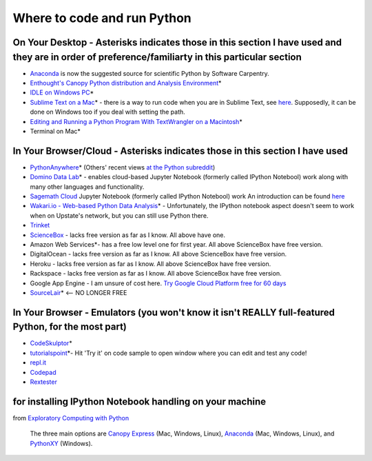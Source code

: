 .. contents::
   :depth: 3.0
..

Where to code and run Python
============================

On Your Desktop - Asterisks indicates those in this section I have used and they are in order of preference/familiarty in this particular section
~~~~~~~~~~~~~~~~~~~~~~~~~~~~~~~~~~~~~~~~~~~~~~~~~~~~~~~~~~~~~~~~~~~~~~~~~~~~~~~~~~~~~~~~~~~~~~~~~~~~~~~~~~~~~~~~~~~~~~~~~~~~~~~~~~~~~~~~~~~~~~~~~

-  `Anaconda <https://store.continuum.io/cshop/anaconda/>`__ is now the
   suggested source for scientific Python by Software Carpentry.

-  `Enthought's Canopy Python distribution and Analysis
   Environment <https://store.enthought.com/#canopy-academic>`__\ \*

-  `IDLE on Windows
   PC <https://software.rc.fas.harvard.edu/training/scraping/install/>`__\ \*

-  `Sublime Text on a Mac <http://www.sublimetext.com/>`__\ \* - there
   is a way to run code when you are in Sublime Text, see
   `here <http://stackoverflow.com/questions/8551735/how-do-i-run-python-code-from-sublime-text-2>`__.
   Supposedly, it can be done on Windows too if you deal with setting
   the path.

-  `Editing and Running a Python Program With TextWrangler on a
   Macintosh <http://www-personal.umich.edu/~csev/courses/shared/handouts/Python-Program-TextWrangler.pdf>`__\ \*

-  Terminal on Mac\*

In Your Browser/Cloud - Asterisks indicates those in this section I have used
~~~~~~~~~~~~~~~~~~~~~~~~~~~~~~~~~~~~~~~~~~~~~~~~~~~~~~~~~~~~~~~~~~~~~~~~~~~~~

-  `PythonAnywhere <https://www.pythonanywhere.com>`__\ \* (Others'
   recent views `at the Python
   subreddit <http://www.reddit.com/r/Python/comments/2tr8vk/what_are_your_experiences_with_pythonanywhere/>`__)

-  `Domino Data Lab <http://www.dominodatalab.com/>`__\ \*  - enables cloud-based Jupyter Notebook (formerly called IPython Notebool) work along with many other languages and functionality.

-  `Sagemath Cloud <https://cloud.sagemath.com>`__ Jupyter Notebook (formerly called IPython Notebool) work An introduction can be found
   `here <http://www.randalolson.com/2013/11/02/sagemath-cloud-makes-collaborating-with-ipython-notebooks-easier-than-ever/>`__

-  `Wakari.io - Web-based Python Data
   Analysis <https://www.wakari.io/>`__\ \* - Unfortunately, the IPython
   notebook aspect doesn't seem to work when on Upstate's network, but
   you can still use Python there.

-  `Trinket <https://trinket.io/>`__

-  `ScienceBox <https://www.yhathq.com/products/sciencebox>`__ - lacks
   free version as far as I know. All above have one.

-  Amazon Web Services\*- has a free low level one for first year. All
   above ScienceBox have free version.

-  DigitalOcean - lacks free version as far as I know. All above
   ScienceBox have free version.

-  Heroku - lacks free version as far as I know. All above ScienceBox
   have free version.

-  Rackspace - lacks free version as far as I know. All above ScienceBox
   have free version.

-  Google App Engine - I am unsure of cost here. `Try Google Cloud
   Platform free for 60
   days <https://cloud.google.com/free-trial/?utm_source=twitter&utm_medium=display&utm_campaign=offnetwork_q414&utm_content=text>`__

-  `SourceLair <https://www.sourcelair.com/home>`__\ \*  <-- NO LONGER FREE


In Your Browser - Emulators (you won't know it isn't REALLY full-featured Python, for the most part)
~~~~~~~~~~~~~~~~~~~~~~~~~~~~~~~~~~~~~~~~~~~~~~~~~~~~~~~~~~~~~~~~~~~~~~~~~~~~~~~~~~~~~~~~~~~~~~~~~~~~

-  `CodeSkulptor <http://www.codeskulptor.org/>`__\ \*

-  `tutorialspoint <http://www.tutorialspoint.com/python/python_variable_types.htm>`__\ \*-
   Hit 'Try it' on code sample to open window where you can edit and
   test any code!

-  `repl.it <http://repl.it/>`__

-  `Codepad <http://codepad.org/>`__

-  `Rextester <http://rextester.com/runcode>`__

for installing IPython Notebook handling on your machine
~~~~~~~~~~~~~~~~~~~~~~~~~~~~~~~~~~~~~~~~~~~~~~~~~~~~~~~~

from `Exploratory Computing with
Python <http://mbakker7.github.io/exploratory_computing_with_python/>`__

    The three main options are `Canopy
    Express <https://store.enthought.com/>`__ (Mac, Windows, Linux),
    `Anaconda <https://store.continuum.io/cshop/anaconda/>`__ (Mac,
    Windows, Linux), and
    `PythonXY <https://code.google.com/p/pythonxy/wiki/Welcome>`__
    (Windows).
